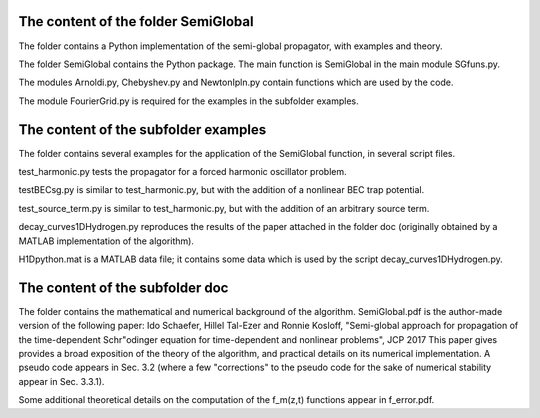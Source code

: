 The content of the folder SemiGlobal
-------------------------------------
The folder contains a Python implementation of the semi-global propagator, with examples
and theory.

The folder SemiGlobal contains the Python package.
The main function is SemiGlobal in the main module SGfuns.py.

The modules Arnoldi.py, Chebyshev.py and NewtonIpln.py contain functions which are used
by the code.

The module FourierGrid.py is required for the examples in the subfolder examples.


The content of the subfolder examples
--------------------------------------
The folder contains several examples for the application of the SemiGlobal function,
in several script files.

test_harmonic.py tests the propagator for a forced harmonic oscillator problem.

testBECsg.py is similar to test_harmonic.py, but with the addition of a nonlinear BEC trap 
potential.

test_source_term.py is similar to test_harmonic.py, but with the addition of an arbitrary 
source term.

decay_curves1DHydrogen.py reproduces the results of the paper attached in the folder doc
(originally obtained by a MATLAB implementation of the algorithm).

H1Dpython.mat is a MATLAB data file; it contains some data which is used by the script
decay_curves1DHydrogen.py.


The content of the subfolder doc
---------------------------------
The folder contains the mathematical and numerical background of the algorithm.
SemiGlobal.pdf is the author-made version of the following paper:
Ido Schaefer, Hillel Tal-Ezer and Ronnie Kosloff,
"Semi-global approach for propagation of the time-dependent Schr\"odinger 
equation for time-dependent and nonlinear problems", JCP 2017
This paper gives provides a broad exposition of the theory of the algorithm, and practical
details on its numerical implementation.
A pseudo code appears in Sec. 3.2 (where a few "corrections" to the pseudo code for 
the sake of numerical stability appear in Sec. 3.3.1).

Some additional theoretical details on the computation of the f_m(z,t) functions appear in
f_error.pdf.

